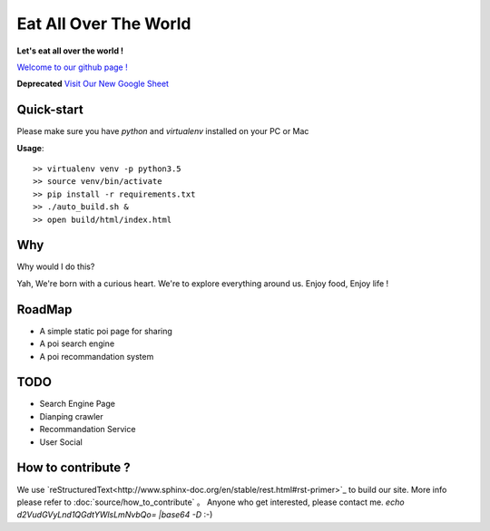 Eat All Over The World
====================================
.. image:: https://travis-ci.org/keepeat/eatoverworld.svg?branch=master
    :target: https://travis-ci.org/keepeat/eatoverworld

**Let's eat all over the world !**
 
`Welcome to our github page ! <https://keepeat.github.io/eatoverworld/>`_


**Deprecated** 
`Visit Our New Google Sheet <https://docs.google.com/spreadsheets/d/1sP0aUnPW6W9ODIuUUSl6ISnkpQAI0ekxvF1C6yFxotE/edit?usp=sharing>`_



Quick-start 
--------------------------

Please make sure you have `python` and `virtualenv` installed on your PC or Mac  
  

**Usage**::

	>> virtualenv venv -p python3.5
	>> source venv/bin/activate
	>> pip install -r requirements.txt
	>> ./auto_build.sh &
	>> open build/html/index.html
	

Why
-----------------
Why would I do this?

Yah, 
We're born with a curious heart. 
We're to explore everything around us.
Enjoy food, Enjoy life !




RoadMap
--------------------------

- A simple static poi page for sharing
- A poi search engine
- A poi recommandation system


TODO 
--------------------

- Search Engine Page
- Dianping crawler
- Recommandation Service 
- User Social







How to contribute ?
---------------------------------

We use `reStructuredText<http://www.sphinx-doc.org/en/stable/rest.html#rst-primer>`_ to build our site. 
More info please refer to :doc:`source/how_to_contribute` 。
Anyone who get interested, please contact me. 
`echo d2VudGVyLnd1QGdtYWlsLmNvbQo= |base64 -D`  
:-)






